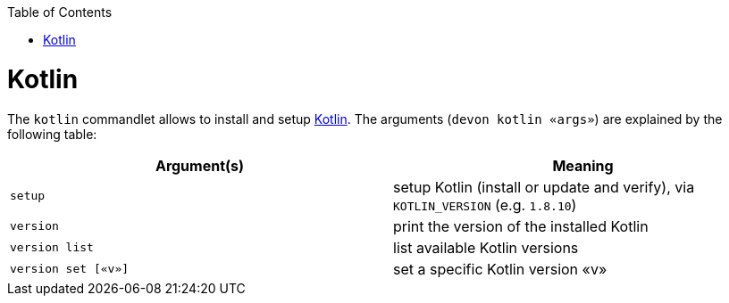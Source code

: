 :toc:
toc::[]

# Kotlin

The `kotlin` commandlet allows to install and setup https://kotlinlang.org/[Kotlin]. The arguments (`devon kotlin «args»`) are explained by the following table:

[options="header"]
|=======================
|*Argument(s)*                       |*Meaning*
|`setup`                             |setup Kotlin (install or update and verify),  via `KOTLIN_VERSION` (e.g. `1.8.10`)
|`version`                           |print the version of the installed Kotlin
|`version list`                      |list available Kotlin versions
|`version set [«v»]`                 |set a specific Kotlin version «v»
|=======================
